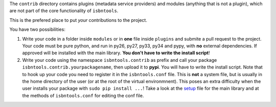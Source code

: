 The ``contrib`` directory contains plugins (metadata service providers) and 
modules (anything that is not a plugin),
which are not part of the core functionality of ``isbntools``.

This is the prefered place to put *your* contributions to the project.

You have two possibilities:

1. Write your code in a folder inside ``modules`` or in **one** file inside ``plugins`` and submite 
   a pull request to the project. Your code must be pure python, and run in py26, py27, py33, py34 and pypy,
   with **no** external dependencies. If approved will be installed with the main library. 
   **You don't have to write the install script**!  
2. Write your code using the namespace ``isbntools.contrib`` as prefix and call your package 
   ``isbntools.contrib.yourpackagename``, then upload it to **pypi**. You will have to write the
   install script.
   Note that to hook up your code you need to register it in the ``isbntools.conf`` file. 
   This is **not** a system file, but is usually in the home directory of the user (or at the root
   of the virtual environmnent).
   This poses an extra difficulty when the user installs your package with ``sudo pip install ...``!
   Take a look at the setup_ file for the main library and at the methods of ``isbntools.conf`` for editing 
   the conf file.



.. _setup: https://github.com/xlcnd/isbntools/blob/master/setup.py
